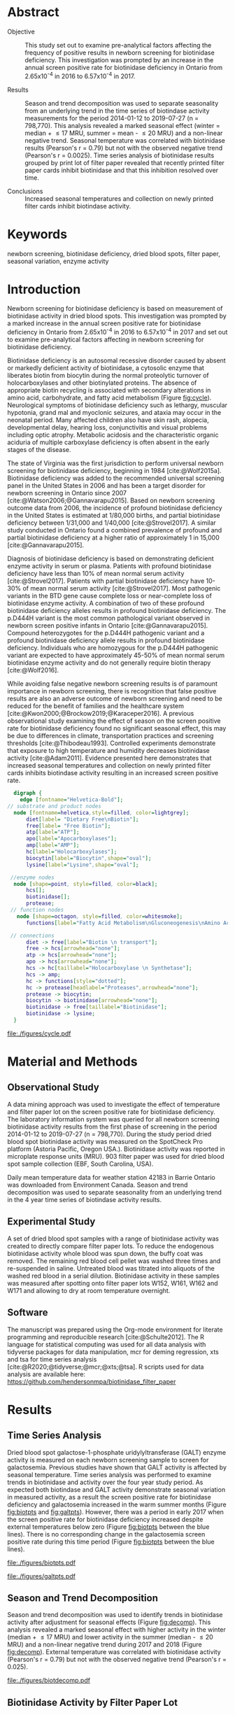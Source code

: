 :PROPERTIES:
- org-mode configuration
#+Latex_class: els-article
#+LANGUAGE:  en
#+OPTIONS:   title:nil author:nil date:nil  H:2 num:nil toc:nil \n:nil @:t ::t |:t ^:t -:t f:t *:t <:t
#+OPTIONS:   TeX:t LaTeX:t skip:nil d:nil todo:t pri:nil tags:not-in-toc
#+EXPORT_SELECT_TAGS: export
#+EXPORT_EXCLUDE_TAGS: noexport
#+LINK_UP:
#+LINK_HOME:
#+XSLT:
#+DRAWERS: LOGBOOK CLOCK HIDDEN PROPERTIES
#+STARTUP: overview
#+STARTUP: noindent
#+bibliography: Collection.bib
#+cite_export: csl 
#+LaTeX_HEADER: \usepackage{lineno}
#+LaTeX_HEADER: \linenumbers
#+LaTeX_HEADER: \usepackage{setspace}
#+LaTeX_HEADER: \onehalfspacing
#+LaTeX_HEADER: \authblk
#+LaTeX_HEADER: \usepackage{pdfpages}
#+LaTeX_header: \usepackage{textpos}
#+LaTeX_header: \usepackage[final]{draftwatermark}
#+LaTeX_HEADER: \usepackage{gensymb}
#+LaTeX_HEADER: \usepackage{amsmath}
#+LaTeX_HEADER: \usepackage{chemfig}
#+LaTeX_HEADER: \setchemfig{atom style={scale=0.45}}
#+LaTeX_HEADER: \usepackage[]{mhchem}
:END:

#+BEGIN_EXPORT LaTeX
\begin{frontmatter}
\title{Seasonal Temperature and Filter Paper Collection Cards Affect Biotinidase Activity}
\author[NSO, UoO]{Matthew P.A. Henderson\corref{cor1}}
\ead{mhenderson@cheo.on.ca}
\author[NSO]{Nathan McIntosh}
\author[NSO]{Amy Chambers}
\author[NSO]{Emily Desormeaux}
\author[NSO]{Michael Kowalski}
\author[NSO]{Jennifer Milburn}
\author[NSO, UO]{Pranesh Chakraborty}
\address[NSO]{Newborn Screening Ontario, Children's Hospital of Eastern Ontario}
\address[UoO]{Department of Medicine, University of Ottawa} 
\cortext[cor1]{Corresponding author}
\end{frontmatter}
#+END_EXPORT

* Abstract
- Objective :: This study set out to examine pre-analytical factors
  affecting the frequency of positive results in newborn screening for
  biotinidase deficiency. This investigation was prompted by an
  increase in the annual screen positive rate for biotinidase deficiency
  in Ontario from 2.65x10^{-4} in 2016 to 6.57x10^{-4} in 2017.

- Results :: Season and trend decomposition was used to separate
  seasonality from an underlying trend in the time series of
  biotindase activity measurements for the period 2014-01-12 to
  2019-07-27 (n = 798,770). This analysis revealed a marked seasonal
  effect (winter = median + \le 17 MRU, summer = mean - \le 20 MRU)
  and a non-linear negative trend. Seasonal temperature was correlated
  with biotinidase results (Pearson's r = 0.79) but not with the
  observed negative trend (Pearson's r = 0.0025). Time series analysis
  of biotinidase results grouped by print lot of filter paper revealed
  that recently printed filter paper cards inhibit biotinidase and
  that this inhibition resolved over time.

- Conclusions :: Increased seasonal temperatures and collection on
  newly printed filter cards inhibit biotindase activity. 

* Keywords
newborn screening, biotinidase deficiency, dried blood spots, filter
paper, seasonal variation, enzyme activity
* Introduction

Newborn screening for biotinidase deficiency is based on measurement
of biotinidase activity in dried blood spots. This investigation was
prompted by a marked increase in the annual screen positive rate for
biotinidase deficiency in Ontario from 2.65x10^{-4} in 2016 to
6.57x10^{-4} in 2017 and set out to examine pre-analytical factors
affecting in newborn screening for biotinidase deficiency.

Biotinidase deficiency is an autosomal recessive disorder caused by
absent or markedly deficient activity of biotinidase, a cytosolic
enzyme that liberates biotin from biocytin during the normal
proteolytic turnover of holocarboxylases and other biotinylated
proteins. The absence of appropriate biotin recycling is associated
with secondary alterations in amino acid, carbohydrate, and fatty acid
metabolism (Figure [[fig:cycle]]). Neurological symptoms of biotinidase
deficiency such as lethargy, muscular hypotonia, grand mal and
myoclonic seizures, and ataxia may occur in the neonatal period. Many
affected children also have skin rash, alopecia, developmental delay,
hearing loss, conjunctivitis and visual problems including optic
atrophy. Metabolic acidosis and the characteristic organic aciduria of
multiple carboxylase deficiency is often absent in the early stages of
the disease.

The state of Virginia was the first jurisdiction to perform universal
newborn screening for biotinidase deficiency, beginning in 1984
[cite:@Wolf2015a]. Biotinidase deficiency was added to the recommended
universal screening panel in the United States in 2006 and has been a
target disorder for newborn screening in Ontario since 2007
[cite:@Watson2006;@Gannavarapu2015]. Based on newborn screening
outcome data from 2006, the incidence of profound biotinidase
deficiency in the United States is estimated at 1/80,000 births, and
partial biotinidase deficiency between 1/31,000 and 1/40,000
[cite:@Strovel2017]. A similar study conducted in Ontario found a
combined prevalence of profound and partial biotinidase deficiency at
a higher ratio of approximately 1 in 15,000 [cite:@Gannavarapu2015].

Diagnosis of biotinidase deficiency is based on demonstrating
deficient enzyme activity in serum or plasma. Patients with profound
biotinidase deficiency have less than 10% of mean normal serum
activity [cite:@Strovel2017]. Patients with partial biotinidase
deficiency have 10-30% of mean normal serum activity
[cite:@Strovel2017]. Most pathogenic variants in the BTD gene cause
complete loss or near-complete loss of biotinidase enzyme activity. A
combination of two of these profound biotinidase deficiency alleles
results in profound biotinidase deficiency. The p.D444H variant is the
most common pathological variant observed in newborn screen positive
infants in Ontario [cite:@Gannavarapu2015]. Compound heterozygotes for
the p.D444H pathogenic variant and a profound biotinidase deficiency
allele results in profound biotinidase deficiency. Individuals who are
homozygous for the p.D444H pathogenic variant are expected to have
approximately 45-50% of mean normal serum biotinidase enzyme activity
and do not generally require biotin therapy [cite:@Wolf2016].

While avoiding false negative newborn screening results is of
paramount importance in newborn screening, there is recognition that
false positive results are also an adverse outcome of newborn
screening and need to be reduced for the benefit of families and the
healthcare system [cite:@Kwon2000;@Brockow2019;@Karaceper2016]. A
previous observational study examining the effect of season on the
screen positive rate for biotinidase deficiency found no significant
seasonal effect, this may be due to differences in climate,
transportation practices and screening thresholds
[cite:@Thibodeau1993]. Controlled experiments demonstrate that
exposure to high temperature and humidity decreases biotinidase
activity [cite:@Adam2011]. Evidence presented here demonstrates that
increased seasonal temperatures and collection on newly printed filter
cards inhibits biotindase activity resulting in an increased screen
positive rate.



#+BEGIN_SRC  dot :file ./figures/cycle.pdf :cmdline -Kdot -Tpdf
      digraph {
	    edge [fontname="Helvetica-Bold"];
    // substrate and product nodes
	  node [fontname=helvetica,style=filled, color=lightgrey];
	      diet[label= "Dietary Free\nBiotin"];
	      free[label= "Free Biotin"];
	      atp[label="ATP"];
	      apo[label="Apocarboxylases"];
	      amp[label="AMP"];
	      hc[label="Holocarboxylases"];
	      biocytin[label="Biocytin",shape="oval"];
	      lysine[label="Lysine",shape="oval"];

     //enzyme nodes
	  node [shape=point, style=filled, color=black];
	      hcs[];
	      biotinidase[];
	      protease;
     // function nodes
	   node [shape=octagon, style=filled, color=whitesmoke];
	      functions[label="Fatty Acid Metabolism\nGluconeogenesis\nAmino Acid Metabolism"];

     // connections
	      diet -> free[label="Biotin \n transport"];
	      free -> hcs[arrowhead="none"];
	      atp -> hcs[arrowhead="none"];
	      apo -> hcs[arrowhead="none"];
	      hcs -> hc[taillabel="Holocarboxylase \n Synthetase"];
	      hcs -> amp;
	      hc -> functions[style="dotted"];
	      hc -> protease[headlabel="Proteases",arrowhead="none"];
	      protease -> biocytin;
	      biocytin -> biotinidase[arrowhead="none"];
	      biotinidase -> free[taillabel="Biotinidase"];
	      biotinidase -> lysine;
      }
#+END_SRC

#+CAPTION[]: The Biotin Cycle adapted from [cite:@Strovel2017]. Grey ovals contain substrates and products. Labelled black points represent enzymes. Metabolic functions of holocarboxylases are listed in the light grey octagon. 
#+NAME: fig:cycle
#+ATTR_LaTeX: :width .8\textwidth
#+RESULTS:
[[file:./figures/cycle.pdf]]

* Material and Methods
** Observational Study
A data mining approach was used to investigate the effect of
temperature and filter paper lot on the screen positive rate for
biotinidase deficiency. The laboratory information system was queried
for all newborn screening biotinidase activity results from the first
phase of screening in the period 2014-01-12 to 2019-07-27 (n =
798,770). During the study period dried blood spot biotinidase
activity was measured on the SpotCheck Pro platform (Astoria Pacific,
Oregon USA.). Biotinidase activity was reported in microplate response
units (MRU). 903 filter paper was used for dried blood spot sample
collection (EBF, South Carolina, USA).

Daily mean temperature data for weather station 42183 in Barrie
Ontario was downloaded from Environment Canada. Season and trend
decomposition was used to separate seasonality from an underlying
trend in the 4 year time series of biotindase activity results.

** Experimental Study

A set of dried blood spot samples with a range of biotinidase activity
was created to directly compare filter paper lots. To reduce the
endogenous biotinidase activity whole blood was spun down, the buffy
coat was removed. The remaining red blood cell pellet was washed three
times and re-suspended in saline. Untreated blood was titrated into
aliquots of the washed red blood in a serial dilution. Biotinidase
activity in these samples was measured after spotting onto filter
paper lots W152, W161, W162 and W171 and allowing to dry at room
temperature overnight.

** Software
The manuscript was prepared using the Org-mode environment for
literate programming and reproducible research
[cite:@Schulte2012]. The R language for statistical computing was used
for all data analysis with tidyverse packages for data manipulation,
mcr for deming regression, xts and tsa for time series analysis
[cite:@R2020;@tidyverse;@mcr;@xts;@tsa]. R scripts used for data
analysis are available here:
https://github.com/hendersonmpa/biotinidase_filter_paper

* Results
** Time Series Analysis
Dried blood spot galactose-1-phosphate uridylyltransferase (GALT)
enzyme activity is measured on each newborn screening sample to screen
for galactosemia. Previous studies have shown that GALT activity is
affected by seasonal temperature. Time series analysis was performed
to examine trends in biotinidase and activity over the four year study
period. As expected both biotindase and GALT activity demonstrate
seasonal variation in measured activity, as a result the screen
positive rate for biotinidase deficiency and galactosemia increased in
the warm summer months (Figure [[fig:biotpts]] and [[fig:galtpts]]). However,
there was a period in early 2017 when the screen positive rate for
biotinidase deficiency increased despite external temperatures below
zero (Figure [[fig:biotpts]] between the blue lines). There is no
corresponding change in the galactosemia screen positive rate during
this time period (Figure [[fig:biotpts]] between the blue lines).

#+begin_src R :session *R* :results values :exports none :tangle yes
  library("tidyverse")
  library("lubridate")
  library("magrittr")
  library("readxl")
  library("mcr")
  library("xts")
  library("TTR")
  library("RODBC")
  library("xtable")
  library("TSA")
					  #  library("forecast")
  options(warn=-1) ## options(warn=0) to turn back on
  ## Suppress summarise info
  options(dplyr.summarise.inform = FALSE)
  ## options(tibble.width = Inf)
  ## options(tibble.print_max = Inf) 
  today <- as.Date(now())
  source("credentials.r")

  form2lot <- function(letter, number){
    switch(letter,
	   A = {if (number > 715926 && number <= 791000) {
		  return("B6861310")
		} else if (number > 791000 && number <= 866075) {
		  return("B6884210")
		} else if (number > 866075 && number <= 9441150) {
		  return("B6884210b")
		} else if (number > 9441150) {
		  return("B6900911")
		} else {
		  return("A")
		}
	   },
	   B = {if (number <= 16226) {
		  return("B6900911")
		} else if (number > 16226 && number <= 91301) {
		  return("B6911711")
		} else if (number > 91301 && number <= 166376) {
		  return("B6921412")
		} else if (number > 166376 && number <= 241451) {
		  return("B6931512")
		} else if (number > 241451 && number <= 316526) {
		  return("B6941613")
		} else if (number > 316526 && number <= 354101) {
		  return("B6958113")
		} else if (number > 354101 && number <= 429176) {
		  return("B6967813")
		} else if (number > 429176 && number <= 541751 ) {
		  return("B6978414")
		} else if (number > 541751 && number <= 616826 ) {
		  return("B6996714")
		} else if (number > 616826 && number <= 692604 ) {
		  return("B7012515")
		} else if (number > 692604 && number <= 793323 ) {
		  return("B7019815")
		} else if (number > 793323 && number <= 868401 ) {
		  return("W152")
		} else if (number > 868401 && number <= 914685 ) {
		  return("B7052616")
		} else if (number > 914685 && number <= 991436 ) {
		  return("W161")
		} else if (number > 991436 && number <= 999925 ) {
		  return("W161")
		} else {
		  return("B")
		  ##return(paste0(letter,number))
		}
	   },
	   C = {if (number <=30100) { 
		  return("W161")
		}else if (number > 30100 && number <= 105700) {
		  return("B7078017")
		} else if (number > 105700 && number <= 180700) {
		  return("B7087317")
		} else if (number > 180700 && number <= 257871) {
		  return("B7101418")
		} else if (number > 257871){
		  return("B7115218")
		} else {
		  return("C")
					  #return(paste0(letter,number))
		}

	   },
	   "Unknown")}


  biotquery <- "select s.spcextcode1 as accession,
	     a.ansTimeMeasured as measured_time,
	     s.spcExtcode2 as form,
	     sd.sd2GestationAge as ga,
	     sd.sd2Weight as bw,
	     sd.sd2AgeAtCollection as aoc,
	     a.ansvalueplain as result,
	     va.ResultCode as result_code
	     from (select s.specimenid, a.testid, max(answerix) as answerindex
	     from Answer a inner join specimen s on s.SpecimenID = a.SpecimenID
	     where a.TestId = 179 
	     and a.ansStatus = 110
	     and s.spcextcode1 like '[0-9][0-9][0-9][0-9][0-9][0-9][0-9][0-9][0-9][0-9][0-9][0-9]'
	     and substring(s.spcextcode1,1,8) between '20140000' and '20200000'
	     and substring(s.spcextcode1,9,1) not in ('4', '7', '8')
	     group by s.specimenid, a.TestId) a1
	     inner join answer a on a1.SpecimenID = a.SpecimenID and a1.AnswerIndex = a.AnswerIX and a1.TestId = a.TestId
	     inner join specimen s on a1.specimenid = s.specimenid
	     inner join vw_Answers va on s.spcExtcode1 = va.AccessionNumber and a.TestId = va.TestID
	     inner join specimendetail2 sd on sd.SpecimenId = va.SpecimenID
	     order by s.spcextcode1"

  ## biotdata <- with_con(biotquery)
  ## write.csv(biotdata, file= paste0("./data/biot_data_", today, ".csv"))
  biotdata <- read.csv("./data/biot_data_2021-12-07.csv", stringsAsFactors = FALSE)
  biotdata$measured_time  <- ymd_hms(biotdata$measured_time)
  biotdata <- na.omit(biotdata)


  galtquery <- "select s.spcextcode1 as accession,
	     a.ansTimeMeasured as measured_time,
	     s.spcExtcode2 as form,
	     sd.sd2GestationAge as ga,
	     sd.sd2Weight as bw,
	     sd.sd2AgeAtCollection as aoc,
	     a.ansvalueplain as result,
	     va.ResultCode as result_code
	     from (select s.specimenid, a.testid, max(answerix) as answerindex
	     from Answer a inner join specimen s on s.SpecimenID = a.SpecimenID
	     where a.TestId = 13 
	     and a.ansStatus = 110
	     and s.spcextcode1 like '[0-9][0-9][0-9][0-9][0-9][0-9][0-9][0-9][0-9][0-9][0-9][0-9]'
	     and substring(s.spcextcode1,1,8) between '20140000' and '20200000'
	     and substring(s.spcextcode1,9,1) not in ('4', '7', '8')
	     group by s.specimenid, a.TestId) a1
	     inner join answer a on a1.SpecimenID = a.SpecimenID and a1.AnswerIndex = a.AnswerIX and a1.TestId = a.TestId
	     inner join specimen s on a1.specimenid = s.specimenid
	     inner join vw_Answers va on s.spcExtcode1 = va.AccessionNumber and a.TestId = va.TestID
	     inner join specimendetail2 sd on sd.SpecimenId = va.SpecimenID
	     order by s.spcextcode1"

  ## galtdata <- with_con(galtquery)
  ## write.csv(galtdata, file= paste0("./data/galt_data_", today, ".csv"))
  galtdata <- read.csv("./data/galt_data_2021-12-08.csv", stringsAsFactors = FALSE)
  galtdata$measured_time  <- ymd_hms(galtdata$measured_time)
  galtdata <- na.omit(galtdata)
#+end_src

#+RESULTS:
: org_babel_R_eoe

#+begin_src R :session *R* :results output latex :exports results :tangle yes
  biotdata %>%
    na.omit() %>%
    group_by(year = year(measured_time)) %>%
    filter(year < 2019) %>%
    summarise(n = n(),
	      median = median(result, na.rm = TRUE),
	      pos = length(result_code[result_code == "BIOT-C-01-012"]),
	      rate = pos/n) %>%
    xtable(caption = "Annual biotinidase screen positive rate",
	   label = "tab:biot_year", display = c("d", "d", "d", "f", "d", "e")) %>%
    print(include.rownames = FALSE)
#+end_src

#+RESULTS:
#+begin_export latex
% latex table generated in R 4.0.3 by xtable 1.8-4 package
% Thu Dec 30 13:32:38 2021
\begin{table}[ht]
\centering
\begin{tabular}{rrrrr}
  \hline
year & n & median & pos & rate \\ 
  \hline
2014 & 140620 & 119.87 &  78 & 5.55e-04 \\ 
  2015 & 140812 & 122.93 &  40 & 2.84e-04 \\ 
  2016 & 143361 & 120.25 &  38 & 2.65e-04 \\ 
  2017 & 144524 & 105.31 &  95 & 6.57e-04 \\ 
  2018 & 146365 & 111.90 &  88 & 6.01e-04 \\ 
   \hline
\end{tabular}
\caption{Yearly Biotinidase Screen Positive Rate} 
\label{tab:biot_year}
\end{table}
#+end_export

#+begin_src R :session *R* :results output latex :exports results :tangle yes
  galtdata %>%
      na.omit() %>%
      group_by(year = year(measured_time)) %>%
    filter(year < 2019) %>%
      summarise(n = n(),
		median = median(result, na.rm = TRUE),
		pos = length(result_code[result_code == "GALT-C-01-012"]),
		rate = pos/n) %>%
      xtable(caption = "Annual galactosemia screen positive rate",
	     label = "tab:galt_year", display = c("d", "d", "d", "f", "d", "e")) %>%
      print(include.rownames = FALSE)
#+end_src

#+RESULTS:
#+begin_export latex
% latex table generated in R 4.0.3 by xtable 1.8-4 package
% Thu Dec 30 13:34:24 2021
\begin{table}[ht]
\centering
\begin{tabular}{rrrrr}
  \hline
year & n & median & pos & rate \\ 
  \hline
2014 & 140678 & 8.37 &  20 & 1.42e-04 \\ 
  2015 & 140171 & 7.93 &  12 & 8.56e-05 \\ 
  2016 & 143352 & 8.13 &  21 & 1.46e-04 \\ 
  2017 & 143261 & 8.46 &  14 & 9.77e-05 \\ 
  2018 & 143592 & 8.22 &  13 & 9.05e-05 \\ 
   \hline
\end{tabular}
\caption{Yearly Galactosemia Screen Positive Rate} 
\label{tab:galt_year}
\end{table}
#+end_export

#+begin_src R :session *R* :results output :exports results :tangle yes
  weather <- read.csv("./data/weather/temp.csv", header = FALSE)
  dates <- as.Date(c("2017-01-01","2017-08-31"))
  labels <- c("","")
  events <- xts(labels, dates)

    #weathertemp <- weather[-c(1,2),] # remove first two days to align with biotts
  biotweek <- biotdata %>%
	  group_by(week = date(floor_date(measured_time, unit = "week"))) %>%
	  summarise(n = n(),
		    median = median(result, na.rm = TRUE),
		    mean = median(result, na.rm = TRUE),
		    pos = length(result_code[result_code == "BIOT-C-01-012"])) %>%
	  filter(week >= "2014-01-12") ## start of Spotcheck Pro results

  tempweek <- weather %>%
    select(date= 5, dailymean = 14) %>%
    group_by(week = floor_date(date(date), unit = "week")) %>%
    filter(week >= "2014-01-12" & week <= biotweek$week[length(biotweek$week)]) %>%
    summarise(temp = mean(dailymean, na.rm = TRUE)) %>%
    na.omit()
 #+end_src

 #+RESULTS:

#+begin_src R :session *R* :results output graphics file :file ./figures/biotpts.pdf :exports results  :tangle yes
  biotcombined <- cbind(biotweek$pos, biotweek$median, tempweek$temp)
  biotcombinedts <- xts(biotcombined, biotweek$week)
  plot(biotcombinedts, col = c("firebrick","steelblue4", "gold2"),
	 multi.panel = TRUE, 
	 yaxis.same = FALSE, 
	 yaxis.right = FALSE,
	 main = "Biotinidase")
  addEventLines(events, srt = 90, pos = 2, on = 1, col = "blue", lty = "dashed")
  addLegend(legend.loc = "topright",
	    legend.names = c("screen positive", "median activity", "temperature (C)"),
	    col = c("firebrick","steelblue4", "gold2"),
	    lty = c("solid","solid", "solid"),
	    on = 1)
#+end_src

#+CAPTION[]: Time series of weekly screen positive biotinidase deficiency referrals, median weekly biotinidase activity and mean weekly temperature (\degree{}C). Dashed blue lines flank a period with an elevated screen positive rate. 
#+NAME: fig:biotpts
#+ATTR_LaTeX: :width \textwidth
#+RESULTS:
[[file:./figures/biotpts.pdf]]

#+begin_src R :session *R* :results output graphics file :file ./figures/galtpts.pdf :exports results :tangle yes
  galtweek <- galtdata %>%
    group_by(week = date(floor_date(measured_time, unit = "week"))) %>%
      summarise(n = n(),
		median = median(result, na.rm = TRUE),
		mean = median(result, na.rm = TRUE),
		pos = length(result_code[result_code == "GALT-C-01-012"])) %>%
      filter(week >= "2014-01-12") ## start of Spotcheck Pro results

    galtcombined <- cbind(galtweek$pos, galtweek$median, tempweek$temp)
    galtcombinedts <- xts(galtcombined, galtweek$week)
    plot(galtcombinedts, col = c("firebrick","steelblue4", "gold2"),
	 multi.panel = TRUE, 
	 yaxis.same = FALSE, 
	 yaxis.right = FALSE,
	 main = "GALT")
  addEventLines(events, srt = 90, pos = 2, on = 1, col = "blue", lty = "dashed")
  addLegend(legend.loc = "topright",
	    legend.names = c("screen positive", "median activity", "temperature (C)"),
	    col = c("firebrick","steelblue4", "gold2"),
	    lty = c("solid","solid", "solid"),
	    on = 1)

#+end_src

#+CAPTION[]: Time series of weekly screen positive galactosemia referrals, median weekly GALT activity and mean weekly temperature (\degree{}C).  Dashed blue lines flank a period with an elevated screen positive rate. 
#+NAME: fig:galtpts
#+ATTR_LaTeX: :width \textwidth
#+RESULTS:
[[file:./figures/galtpts.pdf]]

\clearpage

** Season and Trend Decomposition
Season and trend decomposition was used to identify trends in
biotinidase activity after adjustment for seasonal effects (Figure
[[fig:decomp]]). This analysis revealed a marked seasonal effect with
higher activity in the winter (median + \le 17 MRU) and lower activity
in the summer (median - \le 20 MRU) and a non-linear negative trend
during 2017 and 2018 (Figure [[fig:decomp]]). External temperature was
correlated with biotinidase activity (Pearson's r = 0.79) but not with
the observed negative trend (Pearson's r = 0.025).

#+begin_src R :session *R* :results output graphics file :file ./figures/biotdecomp.pdf :exports results  :tangle yes
  ## Decompose
  ts_biotmedian <- ts(biotweek$median, frequency = 52)
  d <- decompose(ts_biotmedian, "additive")
  #und <- unclass(d)
  biotdecomp <- cbind(biotweek$median, unclass(d$trend), unclass(d$seasonal), unclass(d$random))

  biotdts <- xts(biotdecomp, biotweek$week)
  plot(biotdts, col = c("steelblue4", "firebrick", "gold2", "grey50"),
       yaxis.right = FALSE,
       main = "")
  addLegend(legend.loc = "right",
	    legend.names = c("median", "trend", "seasonal", "random"),
	    col = c("steelblue4", "firebrick", "gold2", "grey50"),
	    lty = c("solid","solid", "solid", "solid"),
	    on = 1)
#+end_src

#+CAPTION[]:Decomposition of the median weekly biotinidiase activity time series into seasonal, random and trend components.
#+NAME: fig:decomp
#+ATTR_LaTeX: :width \textwidth
#+RESULTS:
[[file:./figures/biotdecomp.pdf]]

#+begin_src R :session *R* :results output :exports none :tangle yes
cor(d$seasonal,d$x, use = "pairwise.complete.obs")
cor(d$seasonal,d$trend, use = "pairwise.complete.obs")
#+end_src

#+RESULTS:
: [1] 0.7942895
: [1] 0.02514627

\clearpage

** Biotinidase Activity by Filter Paper Lot
Time series analysis of median weekly biotinidase results grouped by
filter paper lot revealed that filter paper cards exhibited a time
dependent inhibition of biotinidase activity, observed in seven filter
paper lots over four years (Figure [[fig:form]]). Due to a time sensitive
change required in the filter paper collection card, lot W161 was put into
circulation soon after printing. Inhibition of biotinidase activity in
this card lot was most pronounced and took over 5 months to resolve
(Figure [[fig:form]], purple line and Table \ref{tab:w161_months}).

#+begin_src R :session *R* :results output graphics file :file ./figures/biotform.pdf :exports results :tangle yes
  biotdata$form_letter <- gsub("([[:upper:]]{1})([[:digit:]]{6})", "\\1", biotdata$form, perl = TRUE)
  biotdata$form_number <- as.numeric(gsub("([[:upper:]]{1})([[:digit:]]{6})", "\\2", biotdata$form, perl = TRUE))
  biotdata$lot <- unlist(mapply(form2lot, biotdata$form_letter, biotdata$form_number, SIMPLIFY = TRUE, USE.NAMES = FALSE))

  formweekm <- biotdata %>%
      group_by(week = date(floor_date(measured_time, unit = "week")), lot) %>%
      summarise(n = n(),
		mean = mean(result, na.rm = TRUE),
		median = median(result, na.rm = TRUE)) %>%
      filter(n > 50 & week >= "2014-01-12")  %>%  ## start of Spotcheck Pro results
      spread(key = lot, value = mean) %>%
      group_by(week) %>%
      summarise_all(funs(na.omit(.)[1])) 
  lots <- c("B6978414","B7012515", "B7019815", "W152", "W161","B7078017","B7087317", "B7101418")
  #legend.names = c("w121", "w141a", "w41b", "w152", "w161", "w162", "w162b", "w171"),
  formslide <- xts(formweekm[, lots], formweekm$week)

  plot(formslide, col = c("black","red", "steelblue4", "gold2", "darkorchid" , "darkorange", "cyan4"),
       multi.panel = FALSE,
       yaxis.right = FALSE,
       main = "",
       ylab = "Median Weekly Biotinidase Activity")

					  #July 2014 B6978414 W121
					  #July 2015 B7012515 W141
					  #July 2016 W152
					  #Jan 2017 161 
					  #July 2017 W162
					  #Junw 2018 7115218 W171

  addLegend(legend.loc = "bottomright", 
	    legend.names = c("w121", "w141a", "w141b", "w152", "w161", "w162", "w162b", "w171"),
	    col = c("black","red", "steelblue4", "gold2", "darkorchid" , "darkorange", "cyan4"),
	    lty = c("solid", "solid", "solid", "solid", "solid", "solid", "solid"),
	    on = 1)

#+end_src

#+CAPTION[]: Median weekly biotinidase activity by filter paper collection card lot. Each lot of filter paper is plotted independently and indicated with a distinct colour.
#+NAME: fig:form
#+ATTR_LaTeX: :width \textwidth
#+RESULTS:
[[file:./figures/biotform.pdf]]

\clearpage

#+begin_src R :session *R* :results output latex :exports results :tangle yes
  formweekm %>%
    select(week, n, median, W161) %>%
    na.omit() %>%
    group_by(Month = month(week, label = TRUE, abbr = FALSE)) %>%
    summarise("Median" = median(median),
	      "Median W161" = median(W161),
	      "Difference" = `Median W161` - `Median`,
	      "% Difference" = (`Median W161` - `Median`) / `Median` * 100) %>%
    xtable(caption = "Median Activity for Filter Card Lot W161",
	   label = "tab:w161_months", digits = 1, display = c("s", "s","f","f","f","f")) %>%
    print(include.rownames = FALSE)
#+end_src

#+RESULTS:
#+begin_export latex
% latex table generated in R 4.0.3 by xtable 1.8-4 package
% Fri Dec 17 14:55:05 2021
\begin{table}[ht]
\centering
\begin{tabular}{lrrrr}
  \hline
  Month & Median & Median W161 & Difference & \% Difference \\ 
  \hline
  February & 137.3 & 57.6 & -79.8 & -58.1 \\ 
  March & 145.2 & 63.8 & -81.4 & -56.1 \\ 
  April & 135.4 & 69.7 & -65.7 & -48.5 \\ 
  May & 128.2 & 74.8 & -53.3 & -41.6 \\ 
  June & 120.2 & 79.4 & -40.8 & -33.9 \\ 
  July & 117.7 & 92.2 & -25.5 & -21.7 \\ 
  August & 111.3 & 102.1 & -9.3 & -8.3 \\ 
  September & 119.0 & 107.5 & -11.5 & -9.7 \\ 
  October & 124.0 & 122.6 & -1.4 & -1.2 \\ 
  November & 135.4 & 137.8 & 2.4 & 1.8 \\ 
  December & 132.3 & 135.7 & 3.3 & 2.5 \\ 
   \hline
\end{tabular}
\caption{Median Activity for All Samples and Filter Card Lot W161} 
\label{tab:w161_months}
\end{table}
#+end_export

** Inhibition of Biotinidase Resolved After 2 Months
Based on the observed inhibition of biotinidase activity with filter
paper lot W161 (Figure [[fig:form]], purple line and Table
\ref{tab:w161_months}) a controlled experiment was conducted to
compare the biotinidase activity measured after spotting samples onto
selected filter paper lots. Whole blood samples that had been treated
to create a serial dilution of biotinidase activity were spotted onto
a new filter lot (W171) and filter paper lots in circulation (W152,
W161, W162). Lot W171 showed a notable negative bias in the first experiment (Figure
[[fig:spmat]]). Inhibition of biotindase activity by filter paper lot W171
resolved after two months of storage in the laboratory (Figure
[[fig:spmat2]]).

#+begin_src R :session *R* :results output graphics file :file ./figures/spmat.pdf :exports results
  comp <- read_excel("./data/BIO Filter paper Study Data_Sept 2017.xls", sheet = 7)
  pairs(~w152+w161+w162+w171, data=comp,
	panel=function(x,y) {
	    points(x,y)
	    abline(lm(y~x), lty="dashed", col="blue")
	    abline(a = 0, b = 1, col = "red")
	},
	main="")
#+end_src

#+CAPTION: Comparison of biotinidase activity (MRU) in samples spotted simultaneously onto filter paper lots w152, w161, w162, w171 at Time 0. linear regression- blue, line of identity- red
#+LABEL: fig:spmat
#+ATTR_LaTeX: width=0.8\textwidth
#+RESULTS:
[[file:./figures/spmat.pdf]]

#+begin_src R :session *R* :results output graphics file :file ./figures/demingw171.pdf :exports results
  ## comp %<>%
  ##     separate(sample, c("lot", "sample")) %>%
  ##     select(-well) %>%
  ##     spread(key = lot, value = value)
  comp.deming <- mcreg(x = comp$w152, y =comp$w171, error.ratio = 1, alpha = 0.05,
                        mref.name = "W152", mtest.name = "W171", sample.names = NULL,
                        method.reg = "Deming", method.ci = "bootstrap",
                        method.bootstrap.ci = "BCa",
                        nsamples = 999, rng.seed = NULL, rng.kind = "Mersenne-Twister", iter.max = 30,
                        threshold = 1e-06, na.rm = FALSE, NBins = 1e+06)

  plot(comp.deming, x.lab = "W151", y.lab = "W171", main= "")


#+end_src

#+CAPTION: Biotinidase activity (MRU) in samples spotted onto filter paper lot W152 v W171 with Deming regression at time 0.
#+LABEL: fig:demingw171
#+ATTR_LaTeX: width=0.8\textwidth
#+RESULTS:
[[file:./figures/spot_demingw171.pdf]]
\clearpage

#+begin_src R :session *R* :results output graphics file :file ./figures/spmat2.pdf :exports results
  comp2 <- read_excel("./data/BIO Filter paper Study Data_Nov 2017.xls", col_types = "numeric", sheet = 7)
  pairs(~w152+w161+w162+w171, data=comp2,
	  panel=function(x,y) {
	      points(x,y)
	      abline(lm(y~x), lty="dashed", col="blue")
	      abline(a = 0, b = 1, col = "red")
	  },
	  main="")
#+end_src

#+CAPTION: Comparison of biotinidase activity (MRU) in samples spotted simultaneously onto filter paper lots w152, w161, w162, w171 at Time 0 + 2 months. linear regression- blue, line of identity- red
#+LABEL: fig:spmat2
#+ATTR_LaTeX: width=0.8\textwidth
#+RESULTS:
[[file:./figures/spmat2.pdf]]

#+begin_src R :session *R* :results output graphics file :file ./figures/demingw171_2.pdf :exports results
  ## comp %<>%
  ##     separate(sample, c("lot", "sample")) %>%
  ##     select(-well) %>%
  ##     spread(key = lot, value = value)
  comp2.deming <- mcreg(x = comp2$w152, y =comp2$w171, error.ratio = 1, alpha = 0.05,
                        mref.name = "W152", mtest.name = "W171", sample.names = NULL,
                        method.reg = "Deming", method.ci = "bootstrap",
                        method.bootstrap.ci = "BCa",
                        nsamples = 999, rng.seed = NULL, rng.kind = "Mersenne-Twister", iter.max = 30,
                        threshold = 1e-06, na.rm = FALSE, NBins = 1e+06)

  plot(comp2.deming, x.lab = "W151", y.lab = "W171", main= "")
#+end_src

#+CAPTION: Biotinidase activity (MRU) in samples spotted onto filter paper lot W152 v W171 with Deming regression at time 0 + 2 months.
#+LABEL: fig:demingw171_2
#+ATTR_LaTeX: width=0.8\textwidth
#+RESULTS:
[[file:./figures/spot_demingw171_2.pdf]]

\clearpage

* Discussion
This study demonstrates that seasonal temperature and filter paper
collection cards affect biotinidase activity. Our results are
consistent with a previous study that used controlled experiments to
demonstrate that storage at high temperature and humidity decrease
biotinidase activity [cite:@Adam2011]. However a previous
observational study examining the effect of season on the screen
positive rate for biotinidase deficiency found no significant seasonal
effect, the discrepancy with our findings may be due to differences in
climate, transportation practices and screening thresholds
[cite:@Thibodeau1993].

Our program has been aware of seasonal variation in biotinidase
activity for some time. It was thought that elevated temperature and
humidity was the cause of the observed annual increase in screen
positive rate for biotinidase deficiency during the summer. A notable
increase in screen positive rate coinciding with the rapid
distribution of new filter paper cards in the winter of 2017 prompted
us to examine the effect of filter paper collection cards on
biotinidase activity. Once we examined the relationship between filter
paper lot and biotinidase activity a clear time dependent relationship
was evident. Unfortunately, because we distribute new lots of filter
paper cards to birthing centres in July the effect of the filter paper
cards on biotinidase activity had previously been attributed to
seasonal variation.

We have shown that the effect of filter paper lot on biotindase
activity decreases over time. Future controlled studies should examine
the role water content in the filter paper and chemicals used in the
printing process have on biotinidase activity. In the meantime our
program is sequestering filter paper collection cards for two months
prior to release to birthing centres for use in dried blood spot
sample collection for newborn screening.
    
* Conclusions

In Ontario, new batches of filter paper collection cards are often
printed and issued to birthing centres once a year in early
July. Introduction of three batches of filter paper cards in a short
period of time caused a pronounced negative trend in biotinidase
activity leading to an increased biotinidase deficiency screen
positive rate in 2017 and 2018. Time series analysis showed that both
increased seasonal temperatures and collection on newly printed filter
cards inhibit biotindase activity.

* References
#+print_bibliography:

